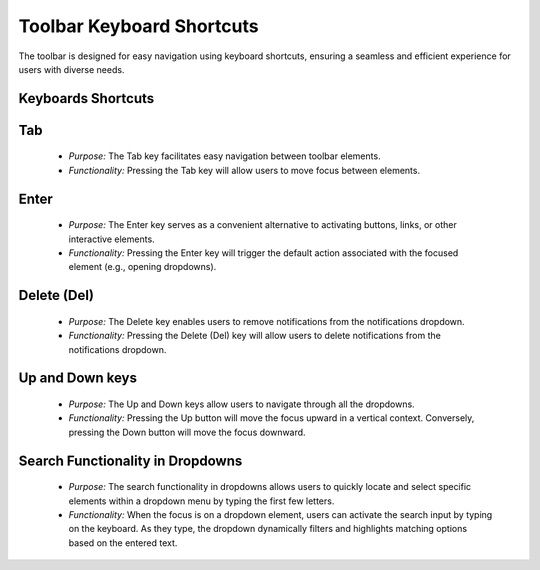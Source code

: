 Toolbar Keyboard Shortcuts
=========================

The toolbar is designed for easy navigation using keyboard shortcuts, ensuring a seamless and efficient experience for users with diverse needs.

Keyboards Shortcuts
-------------------

Tab
---
   - *Purpose:* The Tab key facilitates easy navigation between toolbar elements.
   - *Functionality:* Pressing the Tab key will allow users to move focus between elements.

Enter
-----
   - *Purpose:* The Enter key serves as a convenient alternative to activating buttons, links, or other interactive elements.
   - *Functionality:* Pressing the Enter key will trigger the default action associated with the focused element (e.g., opening dropdowns).

Delete (Del)
------------
   - *Purpose:* The Delete key enables users to remove notifications from the notifications dropdown.
   - *Functionality:* Pressing the Delete (Del) key will allow users to delete notifications from the notifications dropdown.

Up and Down keys
----------------
   - *Purpose:* The Up and Down keys allow users to navigate through all the dropdowns.
   - *Functionality:* Pressing the Up button will move the focus upward in a vertical context. Conversely, pressing the Down button will move the focus downward.

Search Functionality in Dropdowns
-------------------------------
   - *Purpose:* The search functionality in dropdowns allows users to quickly locate and select specific elements within a dropdown menu by typing the first few letters.
   - *Functionality:* When the focus is on a dropdown element, users can activate the search input by typing on the keyboard. As they type, the dropdown dynamically filters and highlights matching options based on the entered text.
